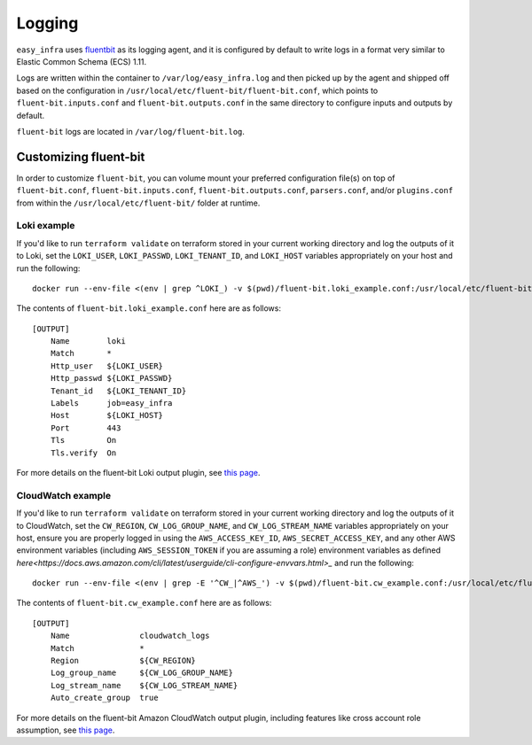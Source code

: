 *******
Logging
*******

``easy_infra`` uses `fluentbit <https://fluentbit.io/>`_ as its logging agent,
and it is configured by default to write logs in a format very similar to
Elastic Common Schema (ECS) 1.11.

Logs are written within the container to ``/var/log/easy_infra.log`` and then
picked up by the agent and shipped off based on the configuration in
``/usr/local/etc/fluent-bit/fluent-bit.conf``, which points to
``fluent-bit.inputs.conf`` and ``fluent-bit.outputs.conf`` in the same
directory to configure inputs and outputs by default.

``fluent-bit`` logs are located in ``/var/log/fluent-bit.log``.

Customizing fluent-bit
----------------------

In order to customize ``fluent-bit``, you can volume mount your preferred
configuration file(s) on top of ``fluent-bit.conf``, ``fluent-bit.inputs.conf``,
``fluent-bit.outputs.conf``, ``parsers.conf``, and/or ``plugins.conf`` from
within the ``/usr/local/etc/fluent-bit/`` folder at runtime.

Loki example
^^^^^^^^^^^^

If you'd like to run ``terraform validate`` on terraform stored in your current
working directory and log the outputs of it to Loki, set the ``LOKI_USER``,
``LOKI_PASSWD``, ``LOKI_TENANT_ID``, and ``LOKI_HOST`` variables appropriately
on your host and run the following::

    docker run --env-file <(env | grep ^LOKI_) -v $(pwd)/fluent-bit.loki_example.conf:/usr/local/etc/fluent-bit/fluent-bit.outputs.conf seiso/easy_infra:latest-minimal terraform validate

The contents of ``fluent-bit.loki_example.conf`` here are as follows::

    [OUTPUT]
        Name        loki
        Match       *
        Http_user   ${LOKI_USER}
        Http_passwd ${LOKI_PASSWD}
        Tenant_id   ${LOKI_TENANT_ID}
        Labels      job=easy_infra
        Host        ${LOKI_HOST}
        Port        443
        Tls         On
        Tls.verify  On

For more details on the fluent-bit Loki output plugin, see `this
page <https://docs.fluentbit.io/manual/pipeline/outputs/loki>`_.

CloudWatch example
^^^^^^^^^^^^^^^^^^

If you'd like to run ``terraform validate`` on terraform stored in your current
working directory and log the outputs of it to CloudWatch, set the
``CW_REGION``, ``CW_LOG_GROUP_NAME``, and ``CW_LOG_STREAM_NAME`` variables
appropriately on your host, ensure you are properly logged in using the
``AWS_ACCESS_KEY_ID``, ``AWS_SECRET_ACCESS_KEY``, and any other AWS environment variables
(including ``AWS_SESSION_TOKEN`` if you are assuming a role) environment
variables as defined
`here<https://docs.aws.amazon.com/cli/latest/userguide/cli-configure-envvars.html>_`
and run the following::

    docker run --env-file <(env | grep -E '^CW_|^AWS_') -v $(pwd)/fluent-bit.cw_example.conf:/usr/local/etc/fluent-bit/fluent-bit.outputs.conf seiso/easy_infra:latest terraform validate

The contents of ``fluent-bit.cw_example.conf`` here are as follows::

    [OUTPUT]
        Name               cloudwatch_logs
        Match              *
        Region             ${CW_REGION}
        Log_group_name     ${CW_LOG_GROUP_NAME}
        Log_stream_name    ${CW_LOG_STREAM_NAME}
        Auto_create_group  true

For more details on the fluent-bit Amazon CloudWatch output plugin, including
features like cross account role assumption, see `this
page <https://docs.fluentbit.io/manual/pipeline/outputs/cloudwatch>`_.
